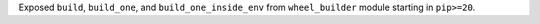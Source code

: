 Exposed ``build``, ``build_one``, and ``build_one_inside_env`` from ``wheel_builder`` module starting in ``pip>=20``.
